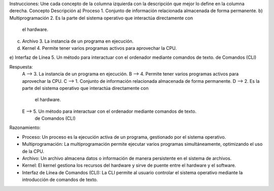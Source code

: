 Instrucciones: Une cada concepto de la columna izquierda con la descripción que mejor lo define en la columna derecha.
Concepto Descripción
a) Proceso                  1. Conjunto de información relacionada almacenada de forma permanente.
b) Multiprogramación        2. Es la parte del sistema operativo que interactúa directamente con 
                               el hardware.
c) Archivo                  3. La instancia de un programa en ejecución.
d) Kernel                   4. Permite tener varios programas activos para aprovechar la CPU.
e) Interfaz de Línea        5. Un método para interactuar con el ordenador mediante comandos de texto.
de Comandos (CLI)


Respuesta:
                A --> 3. La instancia de un programa en ejecución.
                B --> 4. Permite tener varios programas activos para aprovechar la CPU.
                C --> 1. Conjunto de información relacionada almacenada de forma permanente.
                D --> 2. Es la parte del sistema operativo que interactúa directamente con
                      el hardware.
                E --> 5. Un método para interactuar con el ordenador mediante comandos de texto.
                      de Comandos (CLI)


Razonamiento:

- Proceso: Un proceso es la ejecución activa de un programa, gestionado por el sistema operativo.
- Multiprogramación: La multiprogramación permite ejecutar varios programas simultáneamente, optimizando el uso de la CPU.
- Archivo: Un archivo almacena datos o información de manera persistente en el sistema de archivos.
- Kernel: El kernel gestiona los recursos del hardware y sirve de puente entre el hardware y el software.
- Interfaz de Línea de Comandos (CLI): La CLI permite al usuario controlar el sistema operativo mediante la introducción de comandos de texto.

